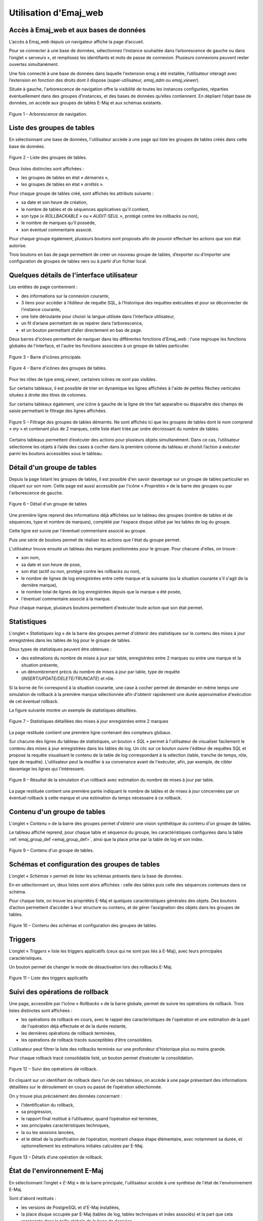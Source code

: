 Utilisation d'Emaj_web
======================

Accès à Emaj_web et aux bases de données
----------------------------------------

L’accès à Emaj_web depuis un navigateur affiche la page d’accueil.

Pour se connecter à une base de données, sélectionnez l’instance souhaitée dans l’arborescence de gauche ou dans l’onglet « serveurs », et remplissez les identifiants et mots de passe de connexion. Plusieurs connexions peuvent rester ouvertes simultanément.

Une fois connecté à une base de données dans laquelle l'extension emaj a été installée, l’utilisateur interagit avec l’extension en fonction des droits dont il dispose (super-utilisateur, *emaj_adm* ou *emaj_viewer*).

Située à gauche, l'arborescence de navigation offre la visibilité de toutes les instances configurées, réparties éventuellement dans des groupes d’instances, et des bases de données qu’elles contiennent. En dépliant l’objet base de données, on accède aux groupes de tables E-Maj et aux schémas existants.

.. figure:: images/emajweb_browser.png
	:align: center

	Figure 1 – Arborescence de navigation.


Liste des groupes de tables
---------------------------

En sélectionnant une base de données, l'utilisateur accède à une page qui liste les groupes de tables créés dans cette base de données.

.. figure:: images/emajweb_groups.png
   :align: center

   Figure 2 – Liste des groupes de tables.

Deux listes distinctes sont affichées :

* les groupes de tables en état « *démarrés* »,
* les groupes de tables en état « *arrêtés* ».

Pour chaque groupe de tables créé, sont affichés les attributs suivants :

* sa date et son heure de création,
* le nombre de tables et de séquences applicatives qu'il contient,
* son type (« *ROLLBACKABLE* » ou « *AUDIT-SEUL* », protégé contre les rollbacks ou non),
* le nombre de marques qu'il possède,
* son éventuel commentaire associé.

Pour chaque groupe également, plusieurs boutons sont proposés afin de pouvoir effectuer les actions que son état autorise.

Trois boutons en bas de page permettent de créer un nouveau groupe de tables, d’exporter ou d’importer une configuration de groupes de tables vers ou à partir d’un fichier local.


Quelques détails de l'interface utilisateur
-------------------------------------------

Les entêtes de page contiennent :

* des informations sur la connexion courante,
* 3 liens pour accéder à l’éditeur de requête SQL, à l’historique des requêtes exécutées et pour se déconnecter de l’instance courante,
* une liste déroulante pour choisir la langue utilisée dans l’interface utilisateur,
* un fil d’ariane permettant de se repérer dans l’arborescence,
* et un bouton permettant d’aller directement en bas de page.

Deux barres d'icônes permettent de naviguer dans les différentes fonctions d'Emaj_web : l'une regroupe les fonctions globales de l'interface, et l'autre les fonctions associées à un groupe de tables particulier.

.. figure:: images/emajweb_maintabs.png
   :align: center

   Figure 3 – Barre d'icônes principale.

.. figure:: images/emajweb_groupstabs.png
   :align: center

   Figure 4 – Barre d'icônes des groupes de tables.

Pour les rôles de type *emaj_viewer*, certaines icônes ne sont pas visibles.

Sur certains tableaux, il est possible de trier en dynamique les lignes affichées à l'aide de petites flèches verticales situées à droite des titres de colonnes. 

Sur certains tableaux également, une icône à gauche de la ligne de titre fait apparaître ou disparaître des champs de saisie permettant le filtrage des lignes affichées.

.. figure:: images/emajweb_filter.png
   :align: center

   Figure 5 – Filtrage des groupes de tables démarrés. Ne sont affichés ici que les groupes de tables dont le nom comprend « *my* » et contenant plus de 2 marques, cette liste étant triée par ordre décroissant du nombre de tables.

Certains tableaux permettent d’exécuter des actions pour plusieurs objets simultanément. Dans ce cas, l’utilisateur sélectionne les objets à l’aide des cases à cocher dans la première colonne du tableau et choisit l’action à exécuter parmi les boutons accessibles sous le tableau.


Détail d'un groupe de tables
----------------------------

Depuis la page listant les groupes de tables, il est possible d'en savoir davantage sur un groupe de tables particulier en cliquant sur son nom. Cette page est aussi accessible par l'icône « *Propriétés* » de la barre des groupes ou par l'arborescence de gauche.

.. figure:: images/emajweb_groupproperties.png
   :align: center

   Figure 6 – Détail d'un groupe de tables

Une première ligne reprend des informations déjà affichées sur le tableau des groupes (nombre de tables et de séquences, type et nombre de marques), complété par l'espace disque utilisé par les tables de log du groupe.

Cette ligne est suivie par l'éventuel commentaire associé au groupe.
 
Puis une série de boutons permet de réaliser les actions que l'état du groupe permet.

L'utilisateur trouve ensuite un tableau des marques positionnées pour le groupe. Pour chacune d'elles, on trouve :

* son nom,
* sa date et son heure de pose,
* son état (actif ou non, protégé contre les rollbacks ou non),
* le nombre de lignes de log enregistrées entre cette marque et la suivante (ou la situation courante s'il s'agit de la dernière marque),
* le nombre total de lignes de log enregistrées depuis que la marque a été posée,
* l'éventuel commentaire associé à la marque.

Pour chaque marque, plusieurs boutons permettent d'exécuter toute action que son état permet.

Statistiques
------------

L'onglet « *Statistiques log* » de la barre des groupes permet d'obtenir des statistiques sur le contenu des mises à jour enregistrées dans les tables de log pour le groupe de tables.

Deux types de statistiques peuvent être obtenues :

* des estimations du nombre de mises à jour par table, enregistrées entre 2 marques ou entre une marque et la situation présente,
* un dénombrement précis du nombre de mises à jour par table, type de requête (*INSERT/UPDATE/DELETE/TRUNCATE*) et rôle.

Si la borne de fin correspond à la situation courante, une case à cocher permet de demander en même temps une simulation de rollback à la première marque sélectionnée afin d'obtenir rapidement une durée approximative d'exécution de cet éventuel rollback.

La figure suivante montre un exemple de statistiques détaillées.

.. figure:: images/emajweb_groupstat.png
   :align: center

   Figure 7 – Statistiques détaillées des mises à jour enregistrées entre 2 marques

La page restituée contient une première ligne contenant des compteurs globaux.

Sur chacune des lignes du tableau de statistiques, un bouton « *SQL* » permet à l'utilisateur de visualiser facilement le contenu des mises à jour enregistrées dans les tables de log. Un clic sur ce bouton ouvre l'éditeur de requêtes SQL et propose la requête visualisant le contenu de la table de log correspondant à la sélection (table, tranche de temps, rôle, type de requête). L'utilisateur peut la modifier à sa convenance avant de l'exécuter, afin, par exemple, de cibler davantage les lignes qui l'intéressent.

.. figure:: images/emajweb_rollbacksim.png
   :align: center

   Figure 8 – Résultat de la simulation d'un rollback avec estimation du nombre de mises à jour par table.

La page restituée contient une première partie indiquant le nombre de tables et de mises à jour concernées par un éventuel rollback à cette marque et une estimation du temps nécessaire à ce rollback.

Contenu d'un groupe de tables
-----------------------------

L'onglet « *Contenu* » de la barre des groupes permet d'obtenir une vision synthétique du contenu d'un groupe de tables.

Le tableau affiché reprend, pour chaque table et séquence du groupe, les caractéristiques configurées dans la table :ref:`emaj_group_def <emaj_group_def>`, ainsi que la place prise par la table de log et son index.

.. figure:: images/emajweb_groupcontent.png
   :align: center

   Figure 9 – Contenu d'un groupe de tables.


Schémas et configuration des groupes de tables
----------------------------------------------

L’onglet « *Schémas* » permet de lister les schémas présents dans la base de données. 

En en sélectionnant un, deux listes sont alors affichées : celle des tables puis celle des séquences contenues dans ce schéma.

Pour chaque liste, on trouve les propriétés E-Maj et quelques caractéristiques générales des objets. Des boutons d’action permettent d’accéder à leur structure ou contenu, et de gérer l’assignation des objets dans les groupes de tables.

.. figure:: images/emajweb_schemas.png
   :align: center

   Figure 10 – Contenu des schémas et configuration des groupes de tables.

Triggers
--------

L’onglet « *Triggers* » liste les triggers applicatifs (ceux qui ne sont pas liés à E-Maj), avec leurs principales caractéristiques.

Un bouton permet de changer le mode de désactivation lors des rollbacks E-Maj.

.. figure:: images/emajweb_triggers.png
   :align: center

   Figure 11 – Liste des triggers applicatifs


Suivi des opérations de rollback
--------------------------------

Une page, accessible par l'icône « *Rollbacks* » de la barre globale, permet de suivre les opérations de rollback. Trois listes distinctes sont affichées :

* les opérations de rollback en cours, avec le rappel des caractéristiques de l'opération et une estimation de la part de l'opération déjà effectuée et de la durée restante,
* les dernières opérations de rollback terminées,
* les opérations de rollback tracés susceptibles d’être consolidées.

L'utilisateur peut filtrer la liste des rollbacks terminés sur une profondeur d'historique plus ou moins grande.

Pour chaque rollback tracé consolidable listé, un bouton permet d’exécuter la consolidation.

.. figure:: images/emajweb_rollbacks.png
   :align: center

   Figure 12 – Suivi des opérations de rollback.

En cliquant sur un identifiant de rollback dans l’un de ces tableaux, on accède à une page présentant des informations détaillées sur le déroulement en cours ou passé de l’opération sélectionnée.

On y trouve plus précisément des données concernant :

* l’identification du rollback,
* sa progression,
* le rapport final restitué à l’utilisateur, quand l’opération est terminée,
* ses principales caractéristiques techniques,
* la ou les sessions lancées,
* et le détail de la planification de l’opération, montrant chaque étape élémentaire, avec notamment sa durée, et optionnellement les estimations initiales calculées par E-Maj.

.. figure:: images/emajweb_rollbackdetails.png
   :align: center

   Figure 13 – Détails d’une opération de rollback.

État de l'environnement E-Maj
-----------------------------

En sélectionnant l’onglet « *E-Maj* » de la barre principale, l'utilisateur accède à une synthèse de l'état de l'environnement E-Maj.

Sont d'abord restitués :

* les versions de PostgreSQL et d'E-Maj installées,
* la place disque occupée par E-Maj (tables de log, tables techniques et index associés) et la part que cela représente dans la taille globale de la base de données.

Lorsque l’utilisateur est connecté avec un rôle "*superuser*", des boutons permettent, en fonction du contexte, de créer, mettre à jour ou supprimer l’extension *emaj*.

Puis l'intégrité de l'environnement est testé ; le résultat de l'exécution de la fonction :ref:`emaj_verify_all() <emaj_verify_all>` est affiché.

Enfin sont listés les paramètres de fonctionnement de l’extension emaj, qu’ils soient présents dans la table *emaj_param* ou valorisés par défaut.

Deux boutons en bas de page permettent d’exporter ou d’importer une configuration de paramètres vers ou à partir d’un fichier local.

.. figure:: images/emajweb_emaj.png
   :align: center

   Figure 14 – État de l'environnement E-Maj 
